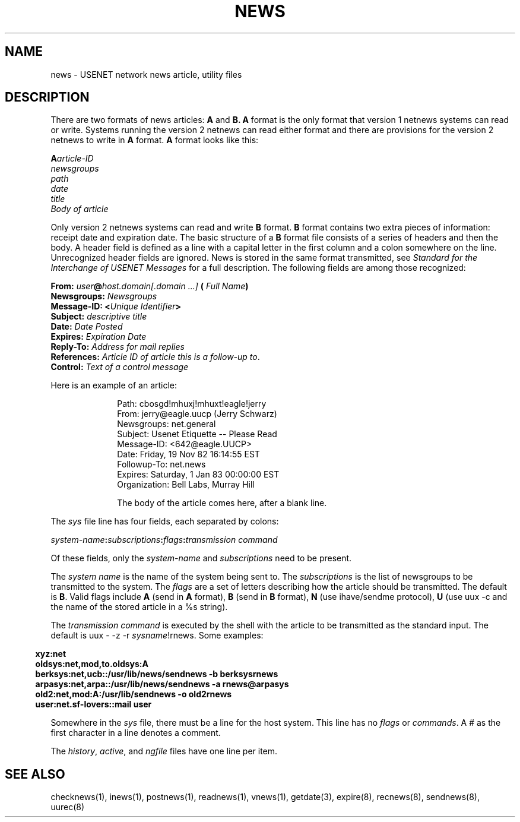 .if n .ds La '
.if n .ds Ra '
.if t .ds La `
.if t .ds Ra '
.if n .ds Lq "
.if n .ds Rq "
.if t .ds Lq ``
.if t .ds Rq ''
.de Ch
\\$3\\*(Lq\\$1\\*(Rq\\$2
..
.TH NEWS 5 "January 17, 1986"
.ds ]W  Version B 2.10.3
.SH NAME
news \- USENET network news article, utility files
.SH DESCRIPTION
.PP
There are two formats of news articles:
.BR A " and " B.
.B A
format is the only format that version 1 netnews systems can read or write.
Systems running the version 2 netnews can read either format and there
are provisions for the version 2 netnews to write in
.BR A " format.  " A " format"
looks like this:
.LP
.BI A article-ID
.br
.I newsgroups
.br
.I path
.br
.I date
.br
.I title
.br
.I Body of article
.br
.LP
Only version 2 netnews systems can read and write
.BR B " format.  " B " format"
contains two extra pieces of information:  receipt date and expiration
date.  The basic structure of a
.B B
format file consists of a series of headers and then the body.  A header
field is defined as a line with a capital letter in the first column and
a colon somewhere on the line.  Unrecognized header fields are ignored.
News is stored in the same format transmitted, see
.I "Standard for the Interchange of USENET Messages"
for a full description.
The following fields are among those recognized:
.LP
.B From:
.IB user @ "host.domain[.domain ...]" " ("
.IB "Full Name" )
.br
.B Newsgroups:
.I Newsgroups
.br
.B Message-ID:
.BI < "Unique Identifier" >
.br
.B Subject:
.I descriptive title
.br
.B Date:
.I Date Posted
.br
.B Expires:
.I Expiration Date
.br
.B Reply-To:
.I Address for mail replies
.br
.B References:
.IR "Article ID of article this is a follow-up to" .
.br
.B Control:
.I Text of a control message
.LP
Here is an example of an article:
.LP
.in +10n
.nf
Path: cbosgd!mhuxj!mhuxt!eagle!jerry
From: jerry@eagle.uucp (Jerry Schwarz)
Newsgroups: net.general
Subject: Usenet Etiquette -- Please Read
Message-ID: <642@eagle.UUCP>
Date: Friday, 19 Nov 82 16:14:55 EST
Followup-To: net.news
Expires: Saturday, 1 Jan 83 00:00:00 EST
Organization: Bell Labs, Murray Hill

The body of the article comes here, after a blank line.
.fi
.in
.LP
The
.I sys
file line has four fields, each separated by colons:
.LP
.IB system-name : subscriptions :\c
.IB flags : "transmission command"
.PP
Of these fields, only the
.IR system-name " and " subscriptions " need"
to be present.
.PP
The
.I system name
is the name of the system being sent to.  The
.I subscriptions
is the list of newsgroups to be transmitted to the system.  The
.I flags
are a set of letters describing how the article should be transmitted.
The default is
.BR B \&.
Valid flags include
.B A
(send in
.B A
format),
.B B
(send in
.B B
format),
.B N
(use \*(Lqihave/sendme\*(Rq protocol),
.B U
(use \*(Lquux \-c\*(Rq and the name of the stored article in a \*(Lq%s\*(Rq
string).
.LP
The
.I transmission command
is executed by the shell with the article to be transmitted as the standard
input.
The default is
.RI "\*(Lquux \- \-z \-r " sysname !rnews\*(Rq.
Some examples:
.LP
.if n \{.in -2
.	ll +3\}
.B "xyz:net"
.br
.B "oldsys:net,mod,to.oldsys:A"
.br
.B "berksys:net,ucb::/usr/lib/news/sendnews \-b berksys\\:rnews"
.br
.B "arpasys:net,arpa::/usr/lib/news/sendnews \-a rnews@arpasys"
.br
.B "old2:net,mod:A:/usr/lib/sendnews \-o old2\\:rnews"
.br
.B "user:net.sf-lovers::mail user"
.LP
Somewhere in the
.I sys
file, there must be a line for the host system.  This line has no
.IR flags " or " commands .
A
.Ch #
as the first character in a line denotes a comment.
.LP
The
.IR history ,
.IR active ,
and
.I ngfile
files have one line per item.
.SH SEE ALSO
checknews(1),
inews(1),
postnews(1),
readnews(1),
vnews(1),
getdate(3),
expire(8),
recnews(8),
sendnews(8),
uurec(8)
